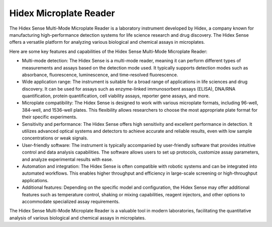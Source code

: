 Hidex Microplate Reader
=======================

The Hidex Sense Multi-Mode Microplate Reader is a laboratory instrument developed by Hidex, a company known for manufacturing high-performance detection systems for life science research and drug discovery. The Hidex Sense offers a versatile platform for analyzing various biological and chemical assays in microplates.

Here are some key features and capabilities of the Hidex Sense Multi-Mode Microplate Reader:

- Multi-mode detection: The Hidex Sense is a multi-mode reader, meaning it can perform different types of measurements and assays based on the detection mode used. It typically supports detection modes such as absorbance, fluorescence, luminescence, and time-resolved fluorescence.
- Wide application range: The instrument is suitable for a broad range of applications in life sciences and drug discovery. It can be used for assays such as enzyme-linked immunosorbent assays (ELISA), DNA/RNA quantification, protein quantification, cell viability assays, reporter gene assays, and more.
- Microplate compatibility: The Hidex Sense is designed to work with various microplate formats, including 96-well, 384-well, and 1536-well plates. This flexibility allows researchers to choose the most appropriate plate format for their specific experiments.
- Sensitivity and performance: The Hidex Sense offers high sensitivity and excellent performance in detection. It utilizes advanced optical systems and detectors to achieve accurate and reliable results, even with low sample concentrations or weak signals.
- User-friendly software: The instrument is typically accompanied by user-friendly software that provides intuitive control and data analysis capabilities. The software allows users to set up protocols, customize assay parameters, and analyze experimental results with ease.
- Automation and integration: The Hidex Sense is often compatible with robotic systems and can be integrated into automated workflows. This enables higher throughput and efficiency in large-scale screening or high-throughput applications.
- Additional features: Depending on the specific model and configuration, the Hidex Sense may offer additional features such as temperature control, shaking or mixing capabilities, reagent injectors, and other options to accommodate specialized assay requirements.

The Hidex Sense Multi-Mode Microplate Reader is a valuable tool in modern laboratories, facilitating the quantitative analysis of various biological and chemical assays in microplates. 